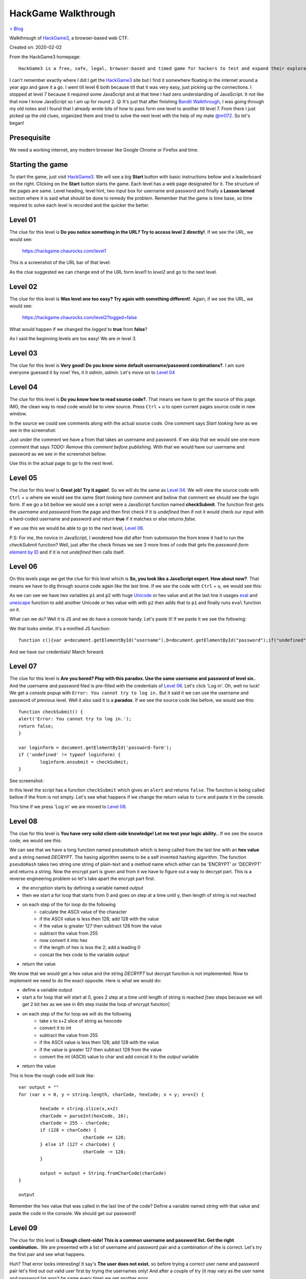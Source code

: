 HackGame Walkthrough
====================
`< Blog <../blog.html>`_

Walkthrough of `HackGame3 <https://hackgame.chaurocks.com>`_, a browser-based web CTF.

Created on: 2020-02-02

.. role:: kbd
.. role:: strike


From the HackGame3 homepage::

    HackGame3 is a free, safe, legal, browser-based and timed game for hackers to test and expand their exploration skills.

I can't remember exactly where I did I get the `HackGame3`_ site but I find it somewhere floating in the internet around a year ago and gave it a go. I went till level 6 both because till that it was very easy, just picking up the connections. I stopped at level 7 because it required some JavaScript and at that time I had zero understanding of JavaScript. It not like that now I know JavaScript so I am up for round 2. 😛 It's just that after finishing `Bandit Walkthrough`_, I was going through my old notes and I found that I already wrote bits of how to pass form one level to another till level 7. From there I just picked up the old clues, organized them and tried to solve the next level with the help of my mate `@nr072`_. So let's began!

Presequisite
------------
We need a working internet, any modern browser like Google Chrome or Firefox and time.

Starting the game
-----------------
To start the game, just visit `HackGame3`_. We will see a big **Start** button with basic instructions bellow and a leaderboard on the right. Clicking on the **Start** button starts the game. Each level has a web page designated for it. The structure of the pages are same. Level heading, level hint, two input box for username and password and finally a **Lasson larned** section where it is said what should be done to remedy the problem. Remember that the game is time base, so time required to solve each level is recorded and the quicker the better.


Level 01
--------
The clue for this level is **Do you notice something in the URL? Try to access level 2 directly!**. If we see the URL, we would see:

    https://hackgame.chaurocks.com/level1

This is a screenshot of the URL bar of that level:

.. image:: ../static/media/hackgame_walkthrough_image_01.png
   :align: center
   :alt: Level 01 URL Screenshot


As the clue suggested we can change end of the URL form `level1` to `level2` and go to the next level.

Level 02
--------
The clue for this level is **Was level one too easy? Try again with something different!**. Again, if we see the URL, we would see:

    https://hackgame.chaurocks.com/level2?logged=false

What would happen if we changed the `logged` to **true** from **false**?

As I said the beginning levels are too easy! We are in level 3.

Level 03
--------
The clue for this level is **Very good! Do you know some default username/password combinations?**. I am sure everyone guessed it by now! Yes, it it `admin`, `admin`. Let's move on to `Level 04`_


Level 04
--------
The clue for this level is **Do you know how to read source code?**. That means we have to get the source of this page. IMO, the clean way to read code would be to view source. Press :kbd:`Ctrl` + :kbd:`u` to open current pages source code in new window.

In the source we could see comments along with the actual source code. One comment says `Start looking here` as we see in the screenshot:

.. image:: ../static/media/hackgame_walkthrough_image_02.png
   :align: center
   :alt: Start looking here Comment

Just under the comment we have a from that takes an username and password. If we skip that we would see one more comment that says `TODO: Remove this comment before publishing`. With that we would have our username and password as we see in the screenshot bellow:


.. image:: ../static/media/hackgame_walkthrough_image_03.png
   :align: center
   :alt: Devlopment username and password


Use this in the actual page to go to the next level.

Level 05
--------
The clue for this level is **Great job! Try it again!**. So we will do the same as `Level 04`_. We will view the source code with :kbd:`Ctrl` + :kbd:`u` where we would see the same `Start looking here` comment and bellow that comment we should see the login form. If we go a bit bellow we would see a script were a JavaScript function named **checkSubmit**. The function first gets the `username` and `password` from the page and then first check if it is `undefined` then if not it would check our input with a hard-coded username and password and return **true** if it matches or else returns `false`.

.. image:: ../static/media/hackgame_walkthrough_image_04.png
   :align: center
   :alt: Hard-coded username and password

If we use this we would be able to go to the next level, `Level 06`_.

P.S: For me, the novice in JavaScript, I wondered how did after from submission the from knew it had to run the `checkSubmit` function? Well, just after the check finises we see 3 more lines of code that gets the `password-form` `element by ID`_ and if it is not `undefined` then calls itself.

.. image:: ../static/media/hackgame_walkthrough_image_05.png
   :align: center
   :alt: Calling the checkSubmit function.


Level 06
--------
On this levels page we get the clue for this level which is **So, you look like a JavaScript expert. How about now?**. That means we have to dig through source code again like the last time. If we see the code with :kbd:`Ctrl` + :kbd:`u`, we would see this:

.. image:: ../static/media/hackgame_walkthrough_image_06.png
   :height: 750
   :width: 2100
   :scale: 50
   :align: center
   :alt: Unicode/hex encoded function

As we can see we have two variables ``p1`` and ``p2`` with huge `Unicode <https://wikipedia.org/wiki/Unicode>`_ or hex value and at the last line it usages `eval <https://www.w3schools.com/jsref/jsref_eval.asp>`_ and `unescape <https://www.w3schools.com/jsref/jsref_unescape.asp>`_ function to add another Unicode or hex value with with ``p2`` then adds that to ``p1`` and finally runs ``eval`` function on it.

What can we do? Well it is JS and we do have a console handy. Let's paste it! If we paste it we see the following:

.. image:: ../static/media/hackgame_walkthrough_image_07.png
   :align: center
   :alt: Decrypted hex function

We that looks similar. It's a minified JS function::

    function c(){var a=document.getElementById("username"),b=document.getElementById("password");if("undefined"!=typeof a&&"undefined"!=typeof b){if("info"==a.value&&"iloveyou"==b.value)return!0;alert("Error: The Username/Password combination is incorrect.")}return!1}var d=document.getElementById("password-form");"undefined"!=typeof d&&(d.onsubmit=c);

And we have our credentials! March forward.


Level 07
--------
The clue for this level is **Are you bored? Play with this paradox. Use the same username and password of level six.**. And the username and password filed is pre-filled with the credentials of `Level 06`_. Let's click 'Log in'. Oh, well no luck! We get a console popup with ``Error: You cannot try to log in.`` But it said it we can use the username and password of previous level. Well it also said it is a **paradox**. If we see the source code like before, we would see this::

	function checkSubmit() {
	alert('Error: You cannot try to log in.');
	return false;
	}

	var loginform = document.getElementById('password-form');
	if ('undefined' != typeof loginform) {
		loginform.onsubmit = checkSubmit;
	}

See screenshot:

.. image:: ../static/media/hackgame_walkthrough_image_08.png
   :align: center
   :alt: checkSubmit function returns false!



In this level the script has a function ``checkSubmit`` which gives an ``alert`` and returns ``false``. The function is being called bellow if the from is not empty. Let's see what happens if we change the return value to ``ture`` and paste it in the console.

This time if we press 'Log in' we are moved to `Level 08`_.


Level 08
--------
The clue for this level is **You have very solid client-side knowledge! Let me test your logic ability.**. If we see the source code, we would see this:

.. image:: ../static/media/hackgame_walkthrough_image_09.png
   :align: center
   :alt: Self invented hasing algorithm

We can see that we have a long function named ``pseudoHash`` which is being called from the last line with an **hex value** and a string named `DECRYPT`. The hasing algorithm seems to be a self invented hashing algorithm. The function ``pseudoHash`` takes two string one string of plain-text and a method name which either  can be 'ENCRYPT' or 'DECRYPT' and returns a string. Now the encrypt part is given and from it we have to figure out a way to decrypt part. This is a reverse engineering problem so let's take apart the encrypt part first.

- the encryption starts by defining a variable named `output`
- then we start a for loop that starts from 0 and goes on step at a time until y, then length of string is not reached
- on each step of the for loop do the following
	- calculate the ASCII value of the character
	- if the ASCII value is less then 128; add 128 with the value
	- if the value is greater 127 then subtract 128 from the value
	- subtract the value from 255
	- now convert it into hex
	- if the length of hex is less the 2; add a leading 0
	- concat the hex code to the variable `output`
- return the value

We know that we would get a hex value and the string `DECRYPT` but decrypt function is not implemented. Now to implement we need to do the exact opposite. Here is what we would do:

- define a variable output
- start a for loop that will start at 0, goes 2 step at a time until length of string is reached [two steps because we will get 2 bit hex as we see in 6th step inside the loop of encrypt function]
- on each step of the for loop we will do the following
    - take x to x+2 slice of string as hexcode
    - convert it to int
    - subtract the value from 255
    - if the ASCII value is less then 128; add 128 with the value
    - if the value is greater 127 then subtract 128 from the value
    - convert the int (ASCII) value to char and add concat it to the `output` variable
- return the value

This is how the rough code will look like::

	var output = ""
	for (var x = 0, y = string.length, charCode, hexCode; x < y; x=x+2) {

		hexCode = string.slice(x,x+2)
		charCode = parseInt(hexCode, 16);
		charCode = 255 - charCode;
		if (128 > charCode) {
				charCode += 128;
		} else if (127 < charCode) {
				charCode -= 128;
		}

		output = output + String.fromCharCode(charCode)
	}

	output


Remember the hex value that was called in the last line of the code? Define a variable named `string` with that value and paste the code in the console. We should get our password!


Level 09
--------
The clue for this level is **Enough client-side! This is a common username and password list. Get the right combination.**. We are presented with a list of username and password pair and a combination of the is correct. Let's try the first pair and see what happens.

.. image:: ../static/media/hackgame_walkthrough_image_10.png
   :height: 1000
   :width: 1500
   :scale: 50
   :align: center
   :alt: Error message showing 'user don't exist'!

Huh? That error looks interesting! It say's **The user does not exist.** so before trying a correct user name and password pair let's find out out valid user first by trying the usernames only! And after a couple of try (it may vary as the user name and password list won't be same every time) we get another error.

.. image:: ../static/media/hackgame_walkthrough_image_11.png
   :height: 1000
   :width: 1500
   :scale: 50
   :align: center
   :alt: Wrong password means valid user.

This means our user exist and valid but the password is wrong so we try the other passwords until we have success. On successful combination` We count the password to that username number index and put the password to go to `Level 10`_.

.. note:: I know the manual process of trying each user and then each password for the valid password is boring and a simple JS or Python script can solve it very easily. I just did it this way so that is what I wrote here. Someday I may includ a script for it. This applicable for the next few tasks.


Level 10
--------
The clue for this level is **This is still using the common username and password list, so get the right combination.**. Not again! If we see the first pair, we would see:

.. image:: ../static/media/hackgame_walkthrough_image_12.png
   :height: 1000
   :width: 1500
   :scale: 50
   :align: center
   :alt: Generic error message.

Well this time we see a very generic message `The username/password combination is incorrect.` but the title of this lesson says **Error Status Leak**.  `HTTP response code <https://en.wikipedia.org/wiki/List_of_HTTP_status_codes>`_ may leak something. So let's check that. Open the browser console and switch to Network tab. Now if we try first username-password pair we see we have a `404 error <https://en.wikipedia.org/wiki/HTTP_404>`_ which means the resource is not found.

.. image:: ../static/media/hackgame_walkthrough_image_13.png
   :height: 1000
   :width: 1500
   :scale: 50
   :align: center
   :alt: 404 in console.

A couple of try (it may vary as the user name and password list won't be same every time) we get another error.

.. image:: ../static/media/hackgame_walkthrough_image_14.png
   :height: 1000
   :width: 1500
   :scale: 50
   :align: center
   :alt: Generic error message.

This time we get `403 error <https://en.wikipedia.org/wiki/HTTP_403>`_. The `HTTP response code <https://en.wikipedia.org/wiki/List_of_HTTP_status_codes>`_  Wikipedia page says that `The request contained valid data and was understood by the server, but the server is refusing action.` So we have correct username but wrong password and we will need to again try the passwords manually. And once again with correct username-password combinations we are allowed to go to `Level 11`_


Level 11
--------
The clue for this level is **Again, this is the common username and password list, so get the right combination.**. We also have a clue in the title **Timing Leak** that may mean the **delay for checking** can also be a factor. If we check the delay in the Network tab of the console, we would see this:

.. image:: ../static/media/hackgame_walkthrough_image_15.png
   :height: 1000
   :width: 1500
   :scale: 50
   :align: center
   :alt: Delay time for first username

If we try a few other username (it may vary as the user name and password list won't be same every time) we get almost same time until we hit one that is almost 4 times than the previous one.

.. image:: ../static/media/hackgame_walkthrough_image_16.png
   :height: 1000
   :width: 1500
   :scale: 50
   :align: center
   :alt: 4x delay time from the previous requests

It seems we have our username now let's try to get the correct password and go to `Level 12`_

.. warning:: the solve of the following levels are done mostly with browser tools thus may vary. I am using Google Chrome but it can done in most modern browsers.

Level 12
--------
The clue for this level is **Some user just logged out on your computer. Can you figure how to log in without the password?**. As we don't have a shared password manager like the one in Chrome it must be about `cookie` and the title seems to confirm it. To see the session on Chrome we have to go to console > Application > Storage > Cookies and we should see the site address. If we click on the address, we see:

.. image:: ../static/media/hackgame_walkthrough_image_17.png
   :height: 1000
   :width: 1500
   :scale: 50
   :align: center
   :alt: Cookies for this site.

Among the cookie values ``token_logged`` has a ``false`` value. What happens if we toggle it to ``true``? Click on the value filed of ``token_logged`` to make it ``true`` and press 'Log in'. We are directed to `Level 13`_.


Level 13
--------
The clue for this level is **Great! You logged in successfully with the modified cookie, but you can only access this page with InternalBrowser/2.1, can you bypass it?**. The title also say it is about user agent bypassing.  If we select the request for `Level 13`_ in the Network tab of the console, and scroll down a bit, we would see:

.. image:: ../static/media/hackgame_walkthrough_image_18.png
  :height: 1000
  :width: 1500
  :scale: 50
  :align: center
  :alt: user-agent for level 13 request

Unfortunately, unlike Mozilla Firefox, Google Chrome has not easy way of modifying headers. Where in Mozilla Firefox we would do a click and edit for Google Chrome the suggestion is mostly to do it with some extension but we will not go that way. We will try to stick as much as possible to built-in tools. For this task specifically we will use the built-in Network conditions tools. Go to console, click the 3 dot menu, select more tools and for there click on Network conditions.


.. image:: ../static/media/hackgame_walkthrough_image_19.png
  :height: 1000
  :width: 1500
  :scale: 50
  :align: center
  :alt: Going to the Network conditions tools

The 3rd item on the list would be `User agent`. Uncheck the 'Select automatically' option and choose Custom for the drop down if it is not select automatically. Now type the `user-agent` value to pass this level which is `InternalBrowser/2.1`.

.. image:: ../static/media/hackgame_walkthrough_image_20.png
  :height: 1000
  :width: 1500
  :scale: 50
  :align: center
  :alt: Custome value for User agent

Now press 'Log in' and we would progress to `Level 14`_.

Level 14
--------
The clue for this level is **This page can only be viewed in language defined as en-nz, do you know how it works?**. The title also says that it is about bypassing language limitation. f we select the request for `Level 14`_ in the Network tab of the console, and scroll down a bit, we would see:

.. image:: ../static/media/hackgame_walkthrough_image_21.png
  :height: 1000
  :width: 1500
  :scale: 50
  :align: center
  :alt: accept-language header for level 14 request

The `accept-language` header is set to `en-US,en` but we need it to be `en-nz`. We will use the browser tools again to solve this problem. Go to Google Chrome's Setting > Advanced > Languages (or copy this link: chrome://settings/languages and paste it in a new window).

.. image:: ../static/media/hackgame_walkthrough_image_22.png
  :height: 1000
  :width: 1500
  :scale: 50
  :align: center
  :alt: Google Chrome Languages settings

Now click on Language > click Add languages. This should show a list of language. Now search for English and select English (New Zealand) because `en-nz` is the language code for English in New Zealand. Now press 'Log in' to go to `Level 15`_


Level 15
--------
The clue for this level is **This page is limited to internal IP address on a range between 10.0.6.1 - 10.0.6.255. Try to fool the server.**. The server checks for a special header named `X-Forwarded-For` and we need to add this. I haven't found any built-in tool to do this so we need to use a Header Modifier extension. Just search for one and add it. I am using ModHeader. This tools are very easy to use. All you have to do click on the extension icon while staying on the page where you want your headers to be modified. Then put the header name and value. For us name would be `X-Forwarded-For` and value is any IP address from the range mentioned.

Now press 'Sign in' to proceed.

Here we see the congrats and a leaderboard where top 15 people are ranked.

As of Mar 10, 2020, HackGame's has 15 levels and all of them are solved here. I will try to keep it up to date.


Fun Fact
--------
While writing this walkthrough I noticed that in each level there is a cookie named ``do_not_modify_this``. This is the cookie that tracks our progression and also blocks us from going to a level we haven't finished. So if you want to switch browser and don't want so start from the beginning just copy paste it in the new browser window and go to the URL.


Source
------
.. _HackGame3: https://hackgame.chaurocks.com
.. _Bandit Walkthrough: blogs/bandit_walkthrough.html
.. _@nr072: https://github.com/nr072
.. _element by ID: https://www.w3schools.com/jsref/met_document_getelementbyid.asp
